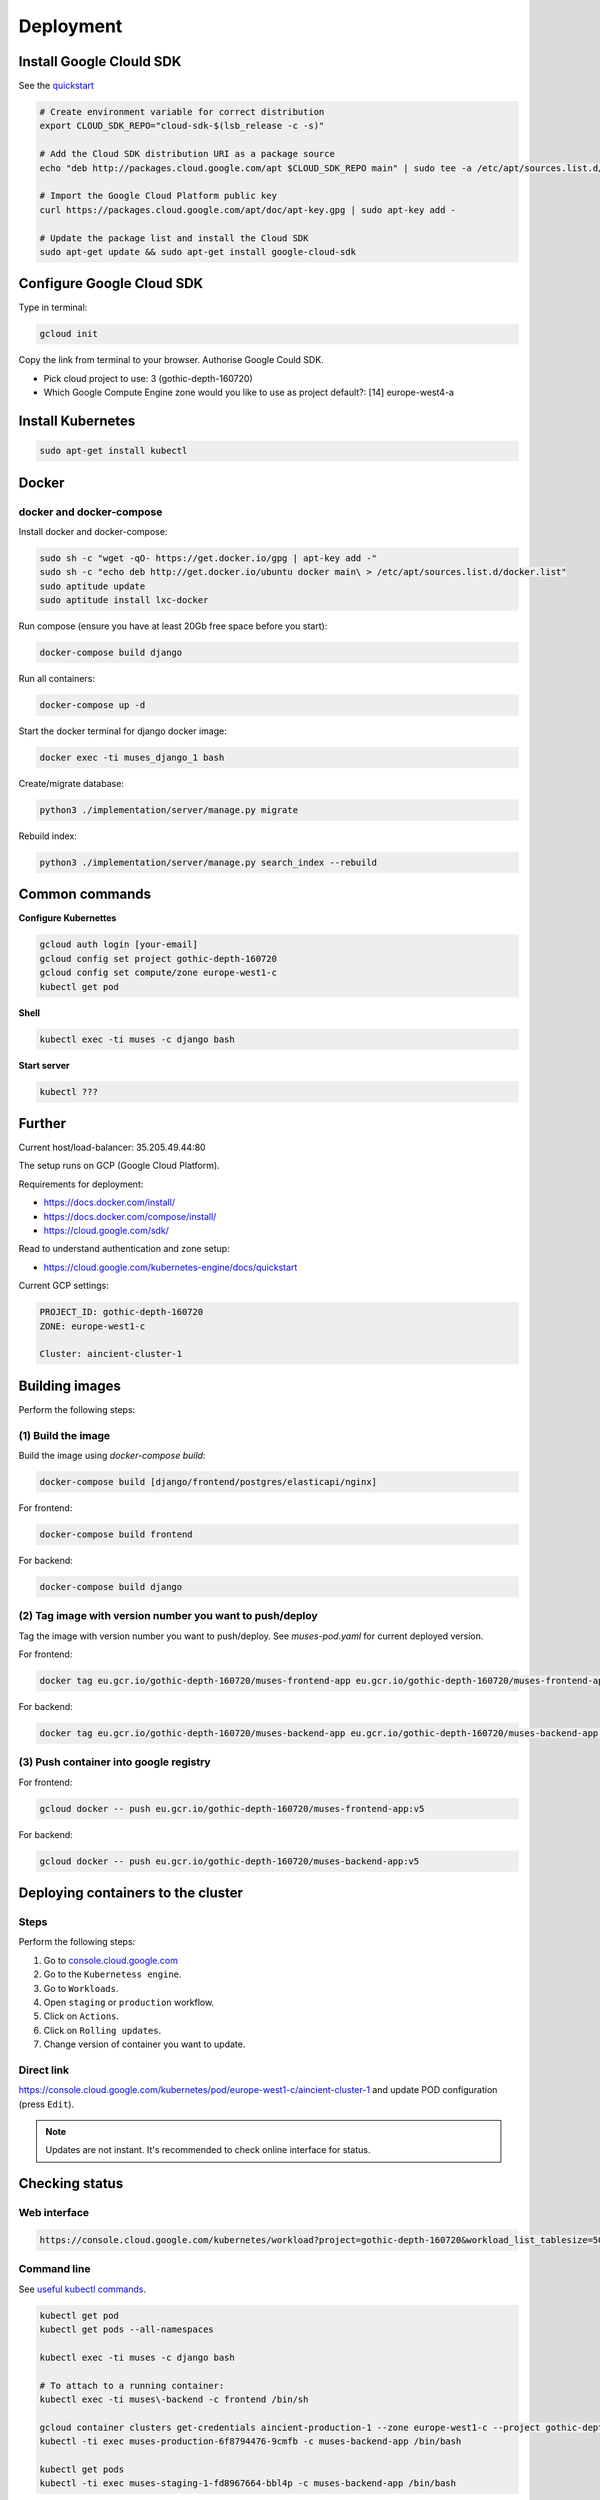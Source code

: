 Deployment
==========

Install Google Clould SDK
-------------------------

See the `quickstart <https://cloud.google.com/sdk/docs/quickstart-debian-ubuntu>`_

.. code-block:: sh

    # Create environment variable for correct distribution
    export CLOUD_SDK_REPO="cloud-sdk-$(lsb_release -c -s)"

    # Add the Cloud SDK distribution URI as a package source
    echo "deb http://packages.cloud.google.com/apt $CLOUD_SDK_REPO main" | sudo tee -a /etc/apt/sources.list.d/google-cloud-sdk.list

    # Import the Google Cloud Platform public key
    curl https://packages.cloud.google.com/apt/doc/apt-key.gpg | sudo apt-key add -

    # Update the package list and install the Cloud SDK
    sudo apt-get update && sudo apt-get install google-cloud-sdk

Configure Google Cloud SDK
--------------------------
Type in terminal:

.. code-block:: sh

    gcloud init

Copy the link from terminal to your browser. Authorise Google Could SDK.

- Pick cloud project to use: 3 (gothic-depth-160720)
- Which Google Compute Engine zone would you like to use as project
  default?: [14] europe-west4-a

Install Kubernetes
------------------

.. code-block:: sh

    sudo apt-get install kubectl

Docker
------

docker and docker-compose
~~~~~~~~~~~~~~~~~~~~~~~~~
Install docker and docker-compose:

.. code-block:: sh

    sudo sh -c "wget -qO- https://get.docker.io/gpg | apt-key add -"
    sudo sh -c "echo deb http://get.docker.io/ubuntu docker main\ > /etc/apt/sources.list.d/docker.list"
    sudo aptitude update
    sudo aptitude install lxc-docker

Run compose (ensure you have at least 20Gb free space before you start):

.. code-block:: sh

    docker-compose build django

Run all containers:

.. code-block:: sh

    docker-compose up -d

Start the docker terminal for django docker image:

.. code-block:: sh

    docker exec -ti muses_django_1 bash

Create/migrate database:

.. code-block:: sh

    python3 ./implementation/server/manage.py migrate

Rebuild index:

.. code-block:: sh

    python3 ./implementation/server/manage.py search_index --rebuild

Common commands
---------------

**Configure Kubernettes**

.. code-block:: sh

    gcloud auth login [your-email]
    gcloud config set project gothic-depth-160720
    gcloud config set compute/zone europe-west1-c
    kubectl get pod

**Shell**

.. code-block:: sh

    kubectl exec -ti muses -c django bash

**Start server**

.. code-block:: sh

    kubectl ???

Further
-------

Current host/load-balancer: 35.205.49.44:80

The setup runs on GCP (Google Cloud Platform).

Requirements for deployment:

- https://docs.docker.com/install/
- https://docs.docker.com/compose/install/
- https://cloud.google.com/sdk/

Read to understand authentication and zone setup:

- https://cloud.google.com/kubernetes-engine/docs/quickstart

Current GCP settings:

.. code-block:: text

    PROJECT_ID: gothic-depth-160720
    ZONE: europe-west1-c

    Cluster: aincient-cluster-1

Building images
---------------
Perform the following steps:

(1) Build the image
~~~~~~~~~~~~~~~~~~~
Build the image using `docker-compose build`:

.. code-block:: sh

    docker-compose build [django/frontend/postgres/elasticapi/nginx]

For frontend:

.. code-block:: sh

    docker-compose build frontend

For backend:

.. code-block:: sh

    docker-compose build django

(2) Tag image with version number you want to push/deploy
~~~~~~~~~~~~~~~~~~~~~~~~~~~~~~~~~~~~~~~~~~~~~~~~~~~~~~~~~
Tag the image with version number you want to push/deploy. See `muses-pod.yaml`
for current deployed version.

For frontend:

.. code-block:: sh

    docker tag eu.gcr.io/gothic-depth-160720/muses-frontend-app eu.gcr.io/gothic-depth-160720/muses-frontend-app:v5

For backend:

.. code-block:: sh

    docker tag eu.gcr.io/gothic-depth-160720/muses-backend-app eu.gcr.io/gothic-depth-160720/muses-backend-app:v5

(3) Push container into google registry
~~~~~~~~~~~~~~~~~~~~~~~~~~~~~~~~~~~~~~~

For frontend:

.. code-block:: sh

    gcloud docker -- push eu.gcr.io/gothic-depth-160720/muses-frontend-app:v5

For backend:

.. code-block:: sh

    gcloud docker -- push eu.gcr.io/gothic-depth-160720/muses-backend-app:v5

Deploying containers to the cluster
-----------------------------------
Steps
~~~~~
Perform the following steps:

(1) Go to `console.cloud.google.com <https://console.cloud.google.com/>`__

(2) Go to the ``Kubernetess engine``.

(3) Go to ``Workloads``.

(4) Open ``staging`` or ``production`` workflow.

(5) Click on ``Actions``.

(6) Click on ``Rolling updates``.

(7) Change version of container you want to update.

Direct link
~~~~~~~~~~~
https://console.cloud.google.com/kubernetes/pod/europe-west1-c/aincient-cluster-1
and update POD configuration (press ``Edit``).

.. note::

    Updates are not instant. It's recommended to check online interface for
    status.

Checking status
---------------

Web interface
~~~~~~~~~~~~~
.. code-block:: text

    https://console.cloud.google.com/kubernetes/workload?project=gothic-depth-160720&workload_list_tablesize=50

Command line
~~~~~~~~~~~~
See `useful kubectl commands
<https://kubernetes.io/docs/reference/kubectl/cheatsheet/>`_.

.. code-block:: sh

    kubectl get pod
    kubectl get pods --all-namespaces

    kubectl exec -ti muses -c django bash

    # To attach to a running container:
    kubectl exec -ti muses\-backend -c frontend /bin/sh

    gcloud container clusters get-credentials aincient-production-1 --zone europe-west1-c --project gothic-depth-160720
    kubectl -ti exec muses-production-6f8794476-9cmfb -c muses-backend-app /bin/bash

    kubectl get pods
    kubectl -ti exec muses-staging-1-fd8967664-bbl4p -c muses-backend-app /bin/bash
